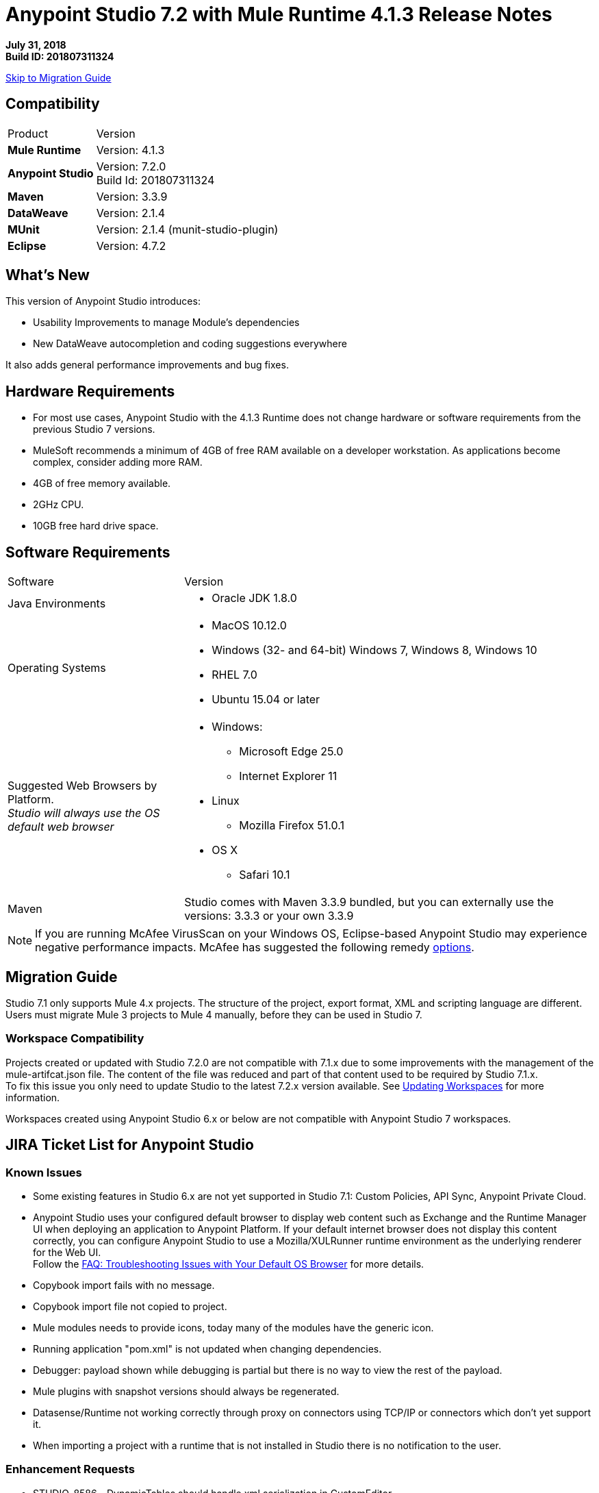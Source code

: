 = Anypoint Studio 7.2 with Mule Runtime 4.1.3 Release Notes

*July 31, 2018* +
*Build ID: 201807311324*

xref:migration[Skip to Migration Guide]

== Compatibility

[cols="30a,70a"]
|===
| Product | Version
| *Mule Runtime*
| Version: 4.1.3

|*Anypoint Studio*
|Version: 7.2.0 +
Build Id: 201807311324

|*Maven*
|Version: 3.3.9

|*DataWeave* +
|Version: 2.1.4

|*MUnit* +
|Version: 2.1.4 (munit-studio-plugin)

|*Eclipse* +
|Version: 4.7.2

|===


== What's New

This version of Anypoint Studio introduces:

* Usability Improvements to manage Module’s dependencies
* New DataWeave autocompletion and coding suggestions everywhere

It also adds general performance improvements and bug fixes.

== Hardware Requirements

* For most use cases, Anypoint Studio with the 4.1.3 Runtime does not change hardware or software requirements from the previous Studio 7  versions.
* MuleSoft recommends a minimum of 4GB of free RAM available on a developer workstation. As applications become complex, consider adding more RAM.

* 4GB of free memory available.
* 2GHz CPU.
* 10GB free hard drive space.

== Software Requirements

[cols="30a,70a"]
|===
| Software | Version
|Java Environments
| * Oracle JDK 1.8.0
|Operating Systems |* MacOS 10.12.0 +
* Windows (32- and 64-bit) Windows 7, Windows 8, Windows 10 +
* RHEL 7.0 +
* Ubuntu 15.04 or later
|Suggested Web Browsers by Platform. +
_Studio will always use the OS default web browser_ | * Windows: +
** Microsoft Edge 25.0  +
** Internet Explorer 11 +
* Linux +
** Mozilla Firefox 51.0.1  +
* OS X +
** Safari 10.1
| Maven
| Studio comes with Maven 3.3.9 bundled, but you can externally use the versions: 3.3.3 or your own  3.3.9
|===

[NOTE]
--
If you are running McAfee VirusScan on your Windows OS, Eclipse-based Anypoint Studio may experience negative performance impacts. McAfee has suggested the following remedy link:https://kc.mcafee.com/corporate/index?page=content&id=KB58727[options].
--

[[migration]]
== Migration Guide

Studio 7.1 only supports Mule 4.x projects. The structure of the project, export format, XML and scripting language are different. +
Users must migrate Mule 3 projects to Mule 4 manually, before they can be used in Studio 7.

=== Workspace Compatibility

Projects created or updated with Studio 7.2.0 are not compatible with 7.1.x due to some improvements with the management of the mule-artifcat.json file. The content of the file was reduced and part of that content used to be required by Studio 7.1.x. +
To fix this issue you only need to update Studio to the latest 7.2.x version available. See link:/anypoint-studio/v/7.2/update-workspace[Updating Workspaces] for more information.

Workspaces created using Anypoint Studio 6.x or below are not compatible with Anypoint Studio 7 workspaces.

== JIRA Ticket List for Anypoint Studio

=== Known Issues

* Some existing features in Studio 6.x are not yet supported in Studio 7.1: Custom Policies, API Sync, Anypoint Private Cloud.
* Anypoint Studio uses your configured default browser to display web content such as Exchange and the Runtime Manager UI when deploying an application to Anypoint Platform. If your default internet browser does not display this content correctly, you can configure Anypoint Studio to use a Mozilla/XULRunner runtime environment as the underlying renderer for the Web UI. +
Follow the link:/anypoint-studio/v/7.1/faq-default-browser-config[FAQ: Troubleshooting Issues with Your Default OS Browser] for more details.
* Copybook import fails with no message.
* Copybook import file not copied to project.
* Mule modules needs to provide icons, today many of the modules have the generic icon.
* Running application "pom.xml" is not updated when changing dependencies.
* Debugger: payload shown while debugging is partial but there is no way to view the rest of the payload.
* Mule plugins with snapshot versions should always be regenerated.
* Datasense/Runtime not working correctly through proxy on connectors using TCP/IP or connectors which don’t yet support it.
* When importing a project with a runtime that is not installed in Studio there is no notification to the user.


=== Enhancement Requests

* STUDIO-8586 - DynamicTables should handle xml serialization in CustomEditor
* STUDIO-8763 - Maven: use proxy settings configured in the settings.xml
* STUDIO-9233 - Exchange login from inside the Studio browser is not preserved in Authentication Preferences
* STUDIO-10156 - DEV- Define experience when opening old projects in Studio 7
* STUDIO-10227 - Use maven coordinates information in the Maven Dependency Widget
* STUDIO-10506 - As a Studio developer I want to have metrics of how users interact with the palette
* STUDIO-10581 - Global Error Handler Reference
* STUDIO-10583 - Can't select multiple error types in Error Mapping
* STUDIO-10782 - Improve ApiKit console look & feel
* STUDIO-10873 - Same doc:id used when copy/paste an event processor
* STUDIO-10966 - Search in palette with multiple strings

=== Epics

* STUDIO-10845 - Studio Instrumentation Improvements

=== Tasks

* STUDIO-10412 - Integrate Apikit for SOAP for Studio 7.
* STUDIO-10518 - Remove Mule-Commons library from Studio 7 codebase.
* STUDIO-10519 - Remove default modules added to new projects (sockets, http).
* STUDIO-10766 - Spike for AMF.
* STUDIO-10843 - Match existing event/user properties in Amplitude.
* STUDIO-10844 - Add user ID track when sending events to Amplitude.
* STUDIO-10884 - Refactor code to not hardocde settings.xml path in our build.
* STUDIO-10894 - Add validation when trying to open Studio with a Java version higher than 8.
* STUDIO-10925 - Add metric for studio crash events.
* STUDIO-10969 - Check to see how the SAP connector works in Studio 6.
* STUDIO-11026 - Send to amplitud metrics the organizationId property when deploy to cloudHub.

== Support

* link:http://forums.mulesoft.com/[MuleSoft’s Forum].
* link:http://www.mulesoft.com/support-login[MuleSoft’s Customer Portal].
